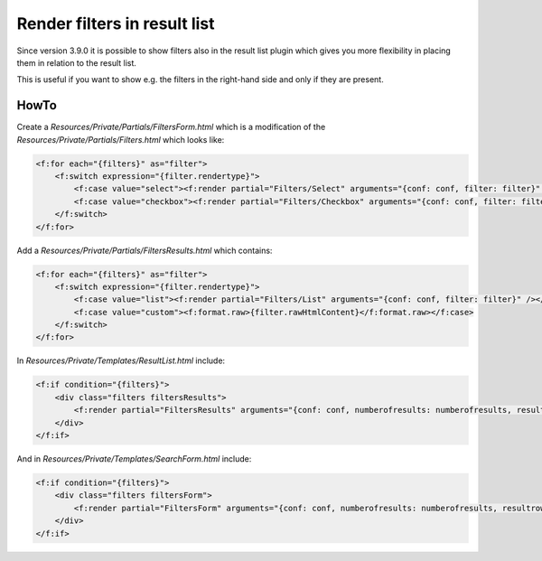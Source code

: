 ﻿.. ==================================================
.. FOR YOUR INFORMATION
.. --------------------------------------------------
.. -*- coding: utf-8 -*- with BOM.

.. _filtersInResultList:

Render filters in result list
=============================

Since version 3.9.0 it is possible to show filters also in the result list plugin which gives you more flexibility
in placing them in relation to the result list.

This is useful if you want to show e.g. the filters in the right-hand side and only if they are present.

HowTo
~~~~~
Create a `Resources/Private/Partials/FiltersForm.html` which is a modification of the `Resources/Private/Partials/Filters.html` which looks like:

.. code-block:: none

    <f:for each="{filters}" as="filter">
        <f:switch expression="{filter.rendertype}">
            <f:case value="select"><f:render partial="Filters/Select" arguments="{conf: conf, filter: filter}" /></f:case>
            <f:case value="checkbox"><f:render partial="Filters/Checkbox" arguments="{conf: conf, filter: filter}" /></f:case>
        </f:switch>
    </f:for>

Add a `Resources/Private/Partials/FiltersResults.html` which contains:

.. code-block:: none

    <f:for each="{filters}" as="filter">
        <f:switch expression="{filter.rendertype}">
            <f:case value="list"><f:render partial="Filters/List" arguments="{conf: conf, filter: filter}" /></f:case>
            <f:case value="custom"><f:format.raw>{filter.rawHtmlContent}</f:format.raw></f:case>
        </f:switch>
    </f:for>

In `Resources/Private/Templates/ResultList.html` include:

.. code-block:: none

    <f:if condition="{filters}">
        <div class="filters filtersResults">
            <f:render partial="FiltersResults" arguments="{conf: conf, numberofresults: numberofresults, resultrows: resultrows, filters: filters}" />
        </div>
    </f:if>

And in `Resources/Private/Templates/SearchForm.html` include:

.. code-block:: none

    <f:if condition="{filters}">
        <div class="filters filtersForm">
            <f:render partial="FiltersForm" arguments="{conf: conf, numberofresults: numberofresults, resultrows: resultrows, filters: filters}" />
        </div>
    </f:if>